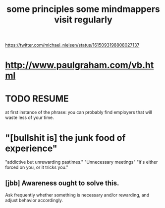 :PROPERTIES:
:ID:       9ac5ebd7-ad3b-414f-a9e4-9c3cd0c4616a
:END:
#+title: some principles some mindmappers visit regularly
   https://twitter.com/michael_nielsen/status/1615093198808027137
* http://www.paulgraham.com/vb.html
* TODO RESUME
  at first instance of the phrase:
    you can probably find employers that will waste less of your time.
* "[bullshit is] the junk food of experience"
  "addictive but unrewarding pastimes."
  "Unnecessary meetings"
  "it's either forced on you, or it tricks you."
** [jbb] Awareness ought to solve this.
   Ask frequently whether something is necessary and/or rewarding,
   and adjust behavior accordingly.
